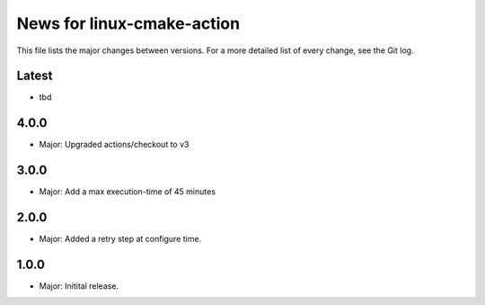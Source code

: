 News for linux-cmake-action
===========================

This file lists the major changes between versions. For a more detailed list of
every change, see the Git log.

Latest
------
* tbd

4.0.0
-----
* Major: Upgraded actions/checkout to v3

3.0.0
-----
* Major: Add a max execution-time of 45 minutes

2.0.0
------
* Major: Added a retry step at configure time.

1.0.0
-----
* Major: Initital release.

